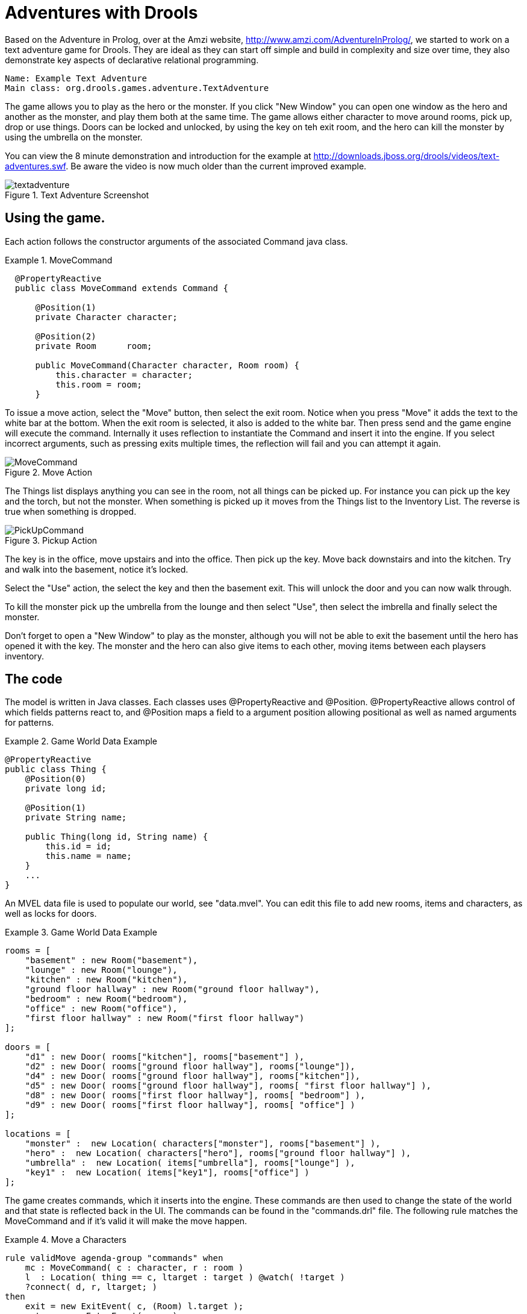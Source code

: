 = Adventures with Drools


Based on the Adventure in Prolog, over at the Amzi website, http://www.amzi.com/AdventureInProlog/, we started to work on a text adventure game for Drools.
They are ideal as they can start off simple and build in complexity and size over time, they also demonstrate key aspects of declarative relational programming.

[source]
----
Name: Example Text Adventure
Main class: org.drools.games.adventure.TextAdventure
----


The game allows you to play as the hero or the monster.
If you click "New Window" you can open one window as the hero and another as the monster, and play them both at the same time.
The game allows either character to move around rooms, pick up, drop or use things.
Doors can be locked and unlocked, by using the key on teh exit room, and the hero can kill the monster by using the umbrella on the monster.

You can view the 8 minute demonstration and introduction for the example at http://downloads.jboss.org/drools/videos/text-adventures.swf.
Be aware the video is now much  older than the current improved example.

.Text Adventure Screenshot
image::droolsImages/Examples/TextAdventureExample/textadventure.png[align="center"]


== Using the game.


Each action follows the constructor arguments of the associated Command java class.

.MoveCommand
====
[source,java]
----

  @PropertyReactive
  public class MoveCommand extends Command {
  
      @Position(1)
      private Character character;
  
      @Position(2)
      private Room      room;
  
      public MoveCommand(Character character, Room room) {
          this.character = character;
          this.room = room;
      }
----
====


To issue a move action, select the "Move" button, then select the exit room.
Notice when you press "Move" it adds the text to the white bar at the bottom.
When the exit room is selected, it also is added to the white bar.
Then press send and the game engine will execute the command.
Internally it uses reflection to instantiate the Command and insert it into the engine.
If you select incorrect arguments, such as pressing exits multiple times, the reflection will fail and you can attempt it again. 

.Move Action
image::droolsImages/Examples/TextAdventureExample/MoveCommand.png[align="center"]


The Things list displays anything you can see in the room, not all things can be picked up.
For instance you can pick up the key and the torch, but not the monster.
When something is picked up it moves from the Things list to the Inventory List.
The reverse is true when something is dropped.

.Pickup Action
image::droolsImages/Examples/TextAdventureExample/PickUpCommand.png[align="center"]


The key is in the office, move upstairs and into the office.
Then pick up the key.
Move back downstairs and into the kitchen.
Try and walk into the basement, notice it's locked.

Select the "Use" action, the select the key and then the basement exit.
This will unlock the door and you can now walk through.

To kill the monster pick up the umbrella from the lounge and then select "Use", then select the imbrella and finally select the monster.

Don't forget to open a "New Window" to play as the monster, although you will not be able to exit the basement until the hero has opened it with the key.
The monster and the hero can also give items to each other, moving items between each playsers inventory.

== The code


The model is written in Java classes.
Each classes uses @PropertyReactive and @Position.
@PropertyReactive allows control of which fields patterns react to, and @Position maps a field to a argument position allowing positional as well as named arguments for patterns.

.Game World Data Example
====
[source,java]
----

@PropertyReactive
public class Thing {
    @Position(0)
    private long id;

    @Position(1)
    private String name;

    public Thing(long id, String name) {
        this.id = id;
        this.name = name;
    }
    ...
}
----
====


An MVEL data file is used to populate our world, see "data.mvel". You can edit this file to add new rooms, items and characters, as well as locks for doors.

.Game World Data Example
====
[source,xml]
----

rooms = [
    "basement" : new Room("basement"),
    "lounge" : new Room("lounge"),
    "kitchen" : new Room("kitchen"),
    "ground floor hallway" : new Room("ground floor hallway"),
    "bedroom" : new Room("bedroom"),
    "office" : new Room("office"),
    "first floor hallway" : new Room("first floor hallway")
];

doors = [
    "d1" : new Door( rooms["kitchen"], rooms["basement"] ),
    "d2" : new Door( rooms["ground floor hallway"], rooms["lounge"]),
    "d4" : new Door( rooms["ground floor hallway"], rooms["kitchen"]),
    "d5" : new Door( rooms["ground floor hallway"], rooms[ "first floor hallway"] ),
    "d8" : new Door( rooms["first floor hallway"], rooms[ "bedroom"] ),
    "d9" : new Door( rooms["first floor hallway"], rooms[ "office"] )
];

locations = [
    "monster" :  new Location( characters["monster"], rooms["basement"] ),
    "hero" :  new Location( characters["hero"], rooms["ground floor hallway"] ),
    "umbrella" :  new Location( items["umbrella"], rooms["lounge"] ),
    "key1" :  new Location( items["key1"], rooms["office"] )
];
----
====


The game creates commands, which it inserts into the engine.
These commands are then used to change the state of the world and that state is reflected back in the UI.
The commands can be found in the "commands.drl" file.
The following rule matches the MoveCommand and if it's valid it will make the move happen.

.Move a Characters
====
[source,drl]
----

rule validMove agenda-group "commands" when
    mc : MoveCommand( c : character, r : room )
    l  : Location( thing == c, ltarget : target ) @watch( !target )
    ?connect( d, r, ltarget; )
then
    exit = new ExitEvent( c, (Room) l.target );
    enter = new EnterEvent( c, r );

    modify( l ) { target = r };

    insert( exit );
    insert( enter );

    mc.session.channels["output"].send( "You have entered the " + l.target.name + "\n" );
end
----
====


In the above rules notice the "connect" pattern, this is actually a query.
In the MVEL data file doors are only described one way, we can use a query to check connections bi-directionally.
The queries can be found in the "queries.drl" file.

.connect
====
[source,drl]
----

query connect( Door $d, Room $x, Room $y )
    $d := Door($id, $name, $x, $y;)
    or 
    $d :=Door($id, $name, $y, $x;)
end
----
====


The UI has its list boxes populated by rules found in "UiView.drl", those rules in turn use queries.
Here is how the "Things" list box is populated, when ever the world changes.

.Update the UI
====
[source,drl]
----

rule updateThings salience 5  when                            
    session : UserSession( $char : character )
    things( $char, $things; )                                                      
then
    session.channels["things"].send( $things );
end

query things(Character $char, List $things)
    $char := Character()
    Location( $char, $room; )
    $things := List() from accumulate( Location($thing, $room; thing != $char),
                                       collectList( $thing ) )      
end
----
====
